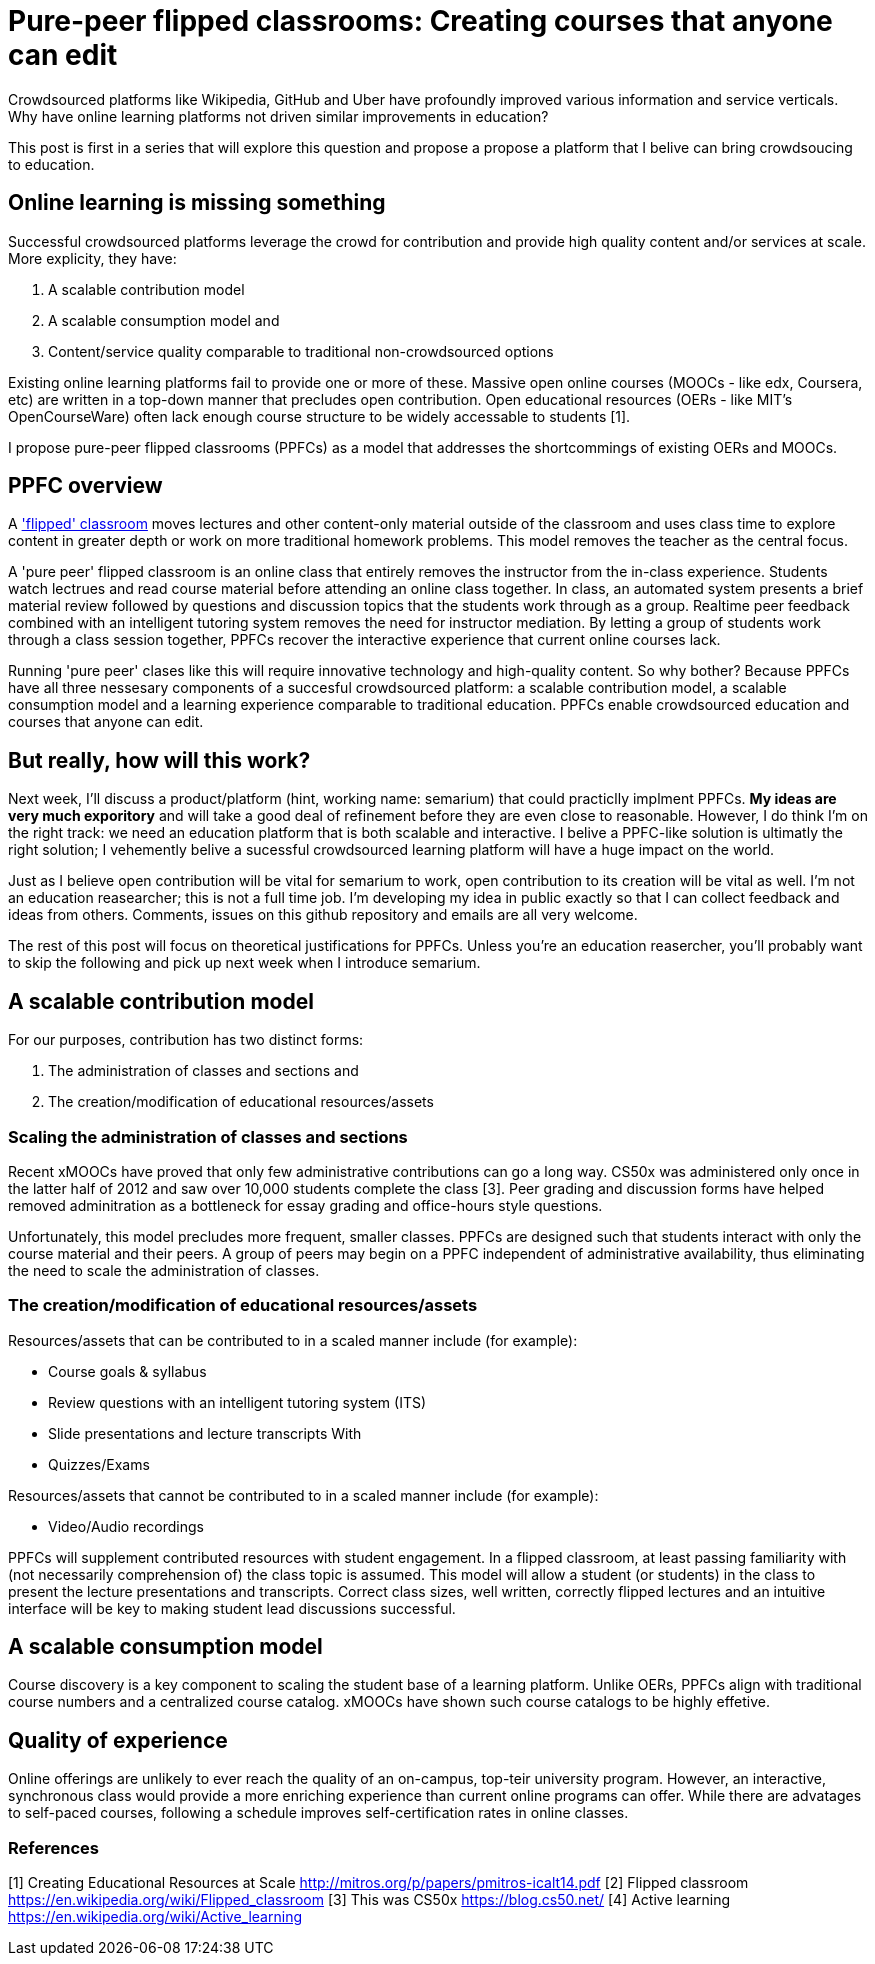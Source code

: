 = Pure-peer flipped classrooms: Creating courses that anyone can edit

Crowdsourced platforms like Wikipedia, GitHub and Uber have profoundly improved various information and service verticals. Why have online learning platforms not driven similar improvements in education?

This post is first in a series that will explore this question and propose a propose a platform that I belive can bring crowdsoucing to education.

== Online learning is missing something
Successful crowdsourced platforms leverage the crowd for contribution and provide high quality content and/or services at scale. More explicity, they have:

 . A scalable contribution model
 . A scalable consumption model and
 . Content/service quality comparable to traditional non-crowdsourced options
 
Existing online learning platforms fail to provide one or more of these. Massive open online courses (MOOCs - like edx, Coursera, etc) are written in a top-down manner that precludes open contribution. Open educational resources (OERs - like MIT's OpenCourseWare) often lack enough course structure to be widely accessable to students [1].

I propose pure-peer flipped classrooms (PPFCs) as a model that addresses the shortcommings of existing OERs and MOOCs. 

== PPFC overview
A https://en.wikipedia.org/wiki/Flipped_classroom['flipped' classroom] moves lectures and other content-only material outside of the classroom and uses class time to explore content in greater depth or work on more traditional homework problems. This model removes the teacher as the central focus.

A 'pure peer' flipped classroom is an online class that entirely removes the instructor from the in-class experience. Students watch lectrues and read course material before attending an online class together. In class, an automated system presents a brief material review followed by questions and discussion topics that the students work through as a group. Realtime peer feedback combined with an intelligent tutoring system removes the need for instructor mediation. By letting a group of students work through a class session together, PPFCs recover the interactive experience that current online courses lack.

Running 'pure peer' clases like this will require innovative technology and high-quality content. So why bother? Because PPFCs have all three nessesary components of a succesful crowdsourced platform: a scalable contribution model, a scalable consumption model and a learning experience comparable to traditional education. PPFCs enable crowdsourced education and courses that anyone can edit.

== But really, how will this work?
Next week, I'll discuss a product/platform (hint, working name: semarium) that could practiclly implment PPFCs. *My ideas are very much exporitory* and will take a good deal of refinement before they are even close to reasonable. However, I do think I'm on the right track: we need an education platform that is both scalable and interactive. I belive a PPFC-like solution is ultimatly the right solution; I vehemently belive a sucessful crowdsourced learning platform will have a huge impact on the world.

Just as I believe open contribution will be vital for semarium to work, open contribution to its creation will be vital as well. I'm not an education reasearcher; this is not a full time job. I'm developing my idea in public exactly so that I can collect feedback and ideas from others. Comments, issues on this github repository and emails are all very welcome.

The rest of this post will focus on theoretical justifications for PPFCs. Unless you're an education reasercher, you'll probably want to skip the following and pick up next week when I introduce semarium.

== A scalable contribution model
For our purposes, contribution has two distinct forms:

 . The administration of classes and sections and
 . The creation/modification of educational resources/assets

=== Scaling the administration of classes and sections
Recent xMOOCs have proved that only few administrative contributions can go a long way. CS50x was administered only once in the latter half of 2012 and saw over 10,000 students complete the class [3]. Peer grading and discussion forms have helped removed adminitration as a bottleneck for essay grading and office-hours style questions.

Unfortunately, this model precludes more frequent, smaller classes. PPFCs are designed such that students interact with only the course material and their peers. A group of peers may begin on a PPFC independent of administrative availability, thus eliminating the need to scale the administration of classes.

=== The creation/modification of educational resources/assets
Resources/assets that can be contributed to in a scaled manner include (for example):

 * Course goals & syllabus
 * Review questions with an intelligent tutoring system (ITS)
 * Slide presentations and lecture transcripts With 
 * Quizzes/Exams

Resources/assets that cannot be contributed to in a scaled manner include (for example):

 * Video/Audio recordings

PPFCs will supplement contributed resources with student engagement. In a flipped classroom, at least passing familiarity with (not necessarily comprehension of) the class topic is assumed. This model will allow a student (or students) in the class to present the lecture presentations and transcripts. Correct class sizes, well written, correctly flipped lectures and an intuitive interface will be key to making student lead discussions successful.

== A scalable consumption model
Course discovery is a key component to scaling the student base of a learning platform. Unlike OERs, PPFCs align with traditional course numbers and a centralized course catalog. xMOOCs have shown such course catalogs to be highly effetive.

== Quality of experience
Online offerings are unlikely to ever reach the quality of an on-campus, top-teir university program. However, an interactive, synchronous class would provide a more enriching experience than current online programs can offer. While there are advatages to self-paced courses, following a schedule improves self-certification rates in online classes.


=== References

[1] Creating Educational Resources at Scale http://mitros.org/p/papers/pmitros-icalt14.pdf
[2] Flipped classroom https://en.wikipedia.org/wiki/Flipped_classroom
[3] This was CS50x https://blog.cs50.net/
[4] Active learning https://en.wikipedia.org/wiki/Active_learning